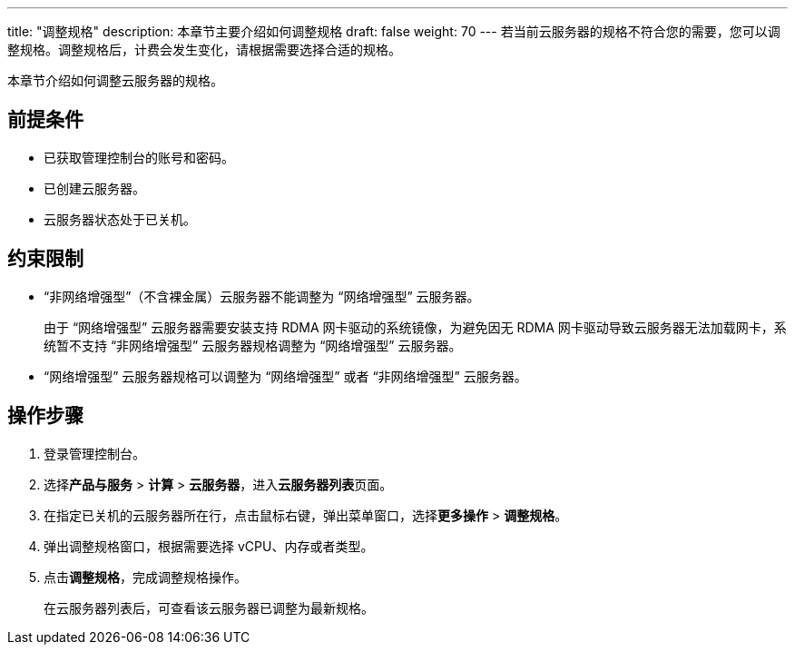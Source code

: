 ---
title: "调整规格"
description: 本章节主要介绍如何调整规格
draft: false
weight: 70
---
若当前云服务器的规格不符合您的需要，您可以调整规格。调整规格后，计费会发生变化，请根据需要选择合适的规格。

本章节介绍如何调整云服务器的规格。

== 前提条件

* 已获取管理控制台的账号和密码。
* 已创建云服务器。
* 云服务器状态处于``已关机``。

== 约束限制

* “非网络增强型”（不含裸金属）云服务器不能调整为 “网络增强型” 云服务器。
+
由于 “网络增强型” 云服务器需要安装支持 RDMA 网卡驱动的系统镜像，为避免因无 RDMA 网卡驱动导致云服务器无法加载网卡，系统暂不支持 “非网络增强型” 云服务器规格调整为 “网络增强型” 云服务器。

* “网络增强型” 云服务器规格可以调整为 “网络增强型” 或者 “非网络增强型” 云服务器。

== 操作步骤

. 登录管理控制台。
. 选择**产品与服务** > *计算* > *云服务器*，进入**云服务器列表**页面。

. 在指定``已关机``的云服务器所在行，点击鼠标右键，弹出菜单窗口，选择**更多操作** > *调整规格*。

. 弹出调整规格窗口，根据需要选择 vCPU、内存或者类型。
. 点击**调整规格**，完成调整规格操作。
+
在云服务器列表后，可查看该云服务器已调整为最新规格。
